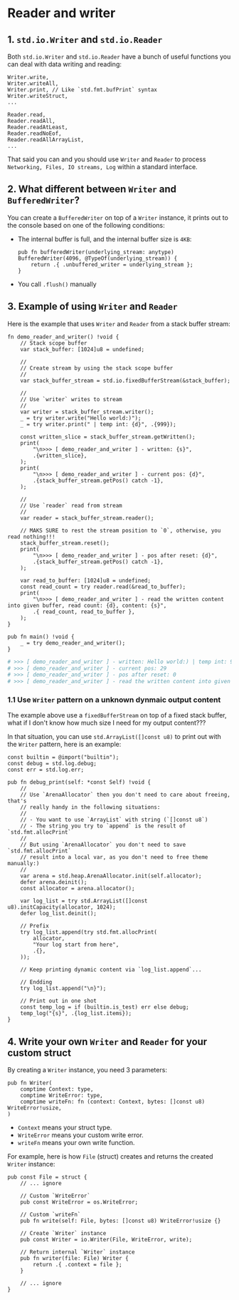 * Reader and writer

** 1. ~std.io.Writer~ and ~std.io.Reader~

Both ~std.io.Writer~ and ~std.io.Reader~ have a bunch of useful functions you can deal with data writing and reading:

#+BEGIN_SRC zig
  Writer.write,
  Writer.writeAll,
  Writer.print, // Like `std.fmt.bufPrint` syntax
  Writer.writeStruct,
  ...

  Reader.read,
  Reader.readAll,
  Reader.readAtLeast,
  Reader.readNoEof,
  Reader.readAllArrayList,
  ...
#+END_SRC

That said you can and you should use ~Writer~ and ~Reader~ to process =Networking, Files, IO streams, Log= within a standard interface.


** 2. What different between ~Writer~ and ~BufferedWriter~?

You can create a ~BufferedWriter~ on top of a ~Writer~ instance, it prints out to the console based on one of the following conditions:

- The internal buffer is full, and the internal buffer size is =4KB=:

  #+BEGIN_SRC zig
    pub fn bufferedWriter(underlying_stream: anytype) BufferedWriter(4096, @TypeOf(underlying_stream)) {
        return .{ .unbuffered_writer = underlying_stream };
    }
  #+END_SRC


- You call ~.flush()~ manually


** 3. Example of using ~Writer~ and ~Reader~

Here is the example that uses ~Writer~ and ~Reader~ from a stack buffer stream:

#+BEGIN_SRC zig
  fn demo_reader_and_writer() !void {
      // Stack scope buffer
      var stack_buffer: [1024]u8 = undefined;

      //
      // Create stream by using the stack scope buffer
      //
      var stack_buffer_stream = std.io.fixedBufferStream(&stack_buffer);

      //
      // Use `writer` writes to stream
      //
      var writer = stack_buffer_stream.writer();
      _ = try writer.write("Hello world:)");
      _ = try writer.print(" | temp int: {d}", .{999});

      const written_slice = stack_buffer_stream.getWritten();
      print(
          "\n>>> [ demo_reader_and_writer ] - written: {s}",
          .{written_slice},
      );
      print(
          "\n>>> [ demo_reader_and_writer ] - current pos: {d}",
          .{stack_buffer_stream.getPos() catch -1},
      );

      //
      // Use `reader` read from stream
      //
      var reader = stack_buffer_stream.reader();

      // MAKS SURE to rest the stream position to `0`, otherwise, you read nothing!!!
      stack_buffer_stream.reset();
      print(
          "\n>>> [ demo_reader_and_writer ] - pos after reset: {d}",
          .{stack_buffer_stream.getPos() catch -1},
      );

      var read_to_buffer: [1024]u8 = undefined;
      const read_count = try reader.read(&read_to_buffer);
      print(
          "\n>>> [ demo_reader_and_writer ] - read the written content into given buffer, read count: {d}, content: {s}",
          .{ read_count, read_to_buffer },
      );
  }

  pub fn main() !void {
      _ = try demo_reader_and_writer();
  }
#+END_SRC

#+BEGIN_SRC bash
  # >>> [ demo_reader_and_writer ] - written: Hello world:) | temp int: 999
  # >>> [ demo_reader_and_writer ] - current pos: 29
  # >>> [ demo_reader_and_writer ] - pos after reset: 0
  # >>> [ demo_reader_and_writer ] - read the written content into given buffer, read count: 1024, content: Hello world:) | temp int: 999
#+END_SRC


*** 1.1 Use ~Writer~ pattern on a unknown dynmaic output content

The example above use a ~fixedBufferStream~ on top of a fixed stack buffer, what if I don't know how much size I need for my output content???

In that situation, you can use ~std.ArrayList([]const u8)~ to print out with the ~Writer~ pattern, here is an example:

#+BEGIN_SRC zig
  const builtin = @import("builtin");
  const debug = std.log.debug;
  const err = std.log.err;

  pub fn debug_print(self: *const Self) !void {
      //
      // Use `ArenaAllocator` then you don't need to care about freeing, that's
      // really handy in the following situations:
      //
      // - You want to use `ArrayList` with string (`[]const u8`)
      // - The string you try to `append` is the result of `std.fmt.allocPrint`
      //
      // But using `ArenaAllocator` you don't need to save `std.fmt.allocPrint`
      // result into a local var, as you don't need to free theme manually:)
      //
      var arena = std.heap.ArenaAllocator.init(self.allocator);
      defer arena.deinit();
      const allocator = arena.allocator();

      var log_list = try std.ArrayList([]const u8).initCapacity(allocator, 1024);
      defer log_list.deinit();

      // Prefix
      try log_list.append(try std.fmt.allocPrint(
          allocator,
          "Your log start from here",
          .{},
      ));

      // Keep printing dynamic content via `log_list.append`...

      // Endding
      try log_list.append("\n}");

      // Print out in one shot
      const temp_log = if (builtin.is_test) err else debug;
      temp_log("{s}", .{log_list.items});
  }
#+END_SRC



** 4. Write your own ~Writer~ and ~Reader~ for your custom struct

By creating a ~Writer~ instance, you need 3 parameters:

#+BEGIN_SRC zig
  pub fn Writer(
      comptime Context: type,
      comptime WriteError: type,
      comptime writeFn: fn (context: Context, bytes: []const u8) WriteError!usize,
  )
#+END_SRC

- ~Context~ means your struct type.
- ~WriteError~ means your custom write error.
- ~writeFn~ means your own write function.


For example, here is how ~File~ (struct) creates and returns the created ~Writer~ instance:

#+BEGIN_SRC zig
  pub const File = struct {
      // ... ignore

      // Custom `WriteError`
      pub const WriteError = os.WriteError;

      // Custom `writeFn`
      pub fn write(self: File, bytes: []const u8) WriteError!usize {}

      // Create `Writer` instance
      pub const Writer = io.Writer(File, WriteError, write);

      // Return internal `Writer` instance
      pub fn writer(file: File) Writer {
          return .{ .context = file };
      }

      // ... ignore
  }
#+END_SRC


